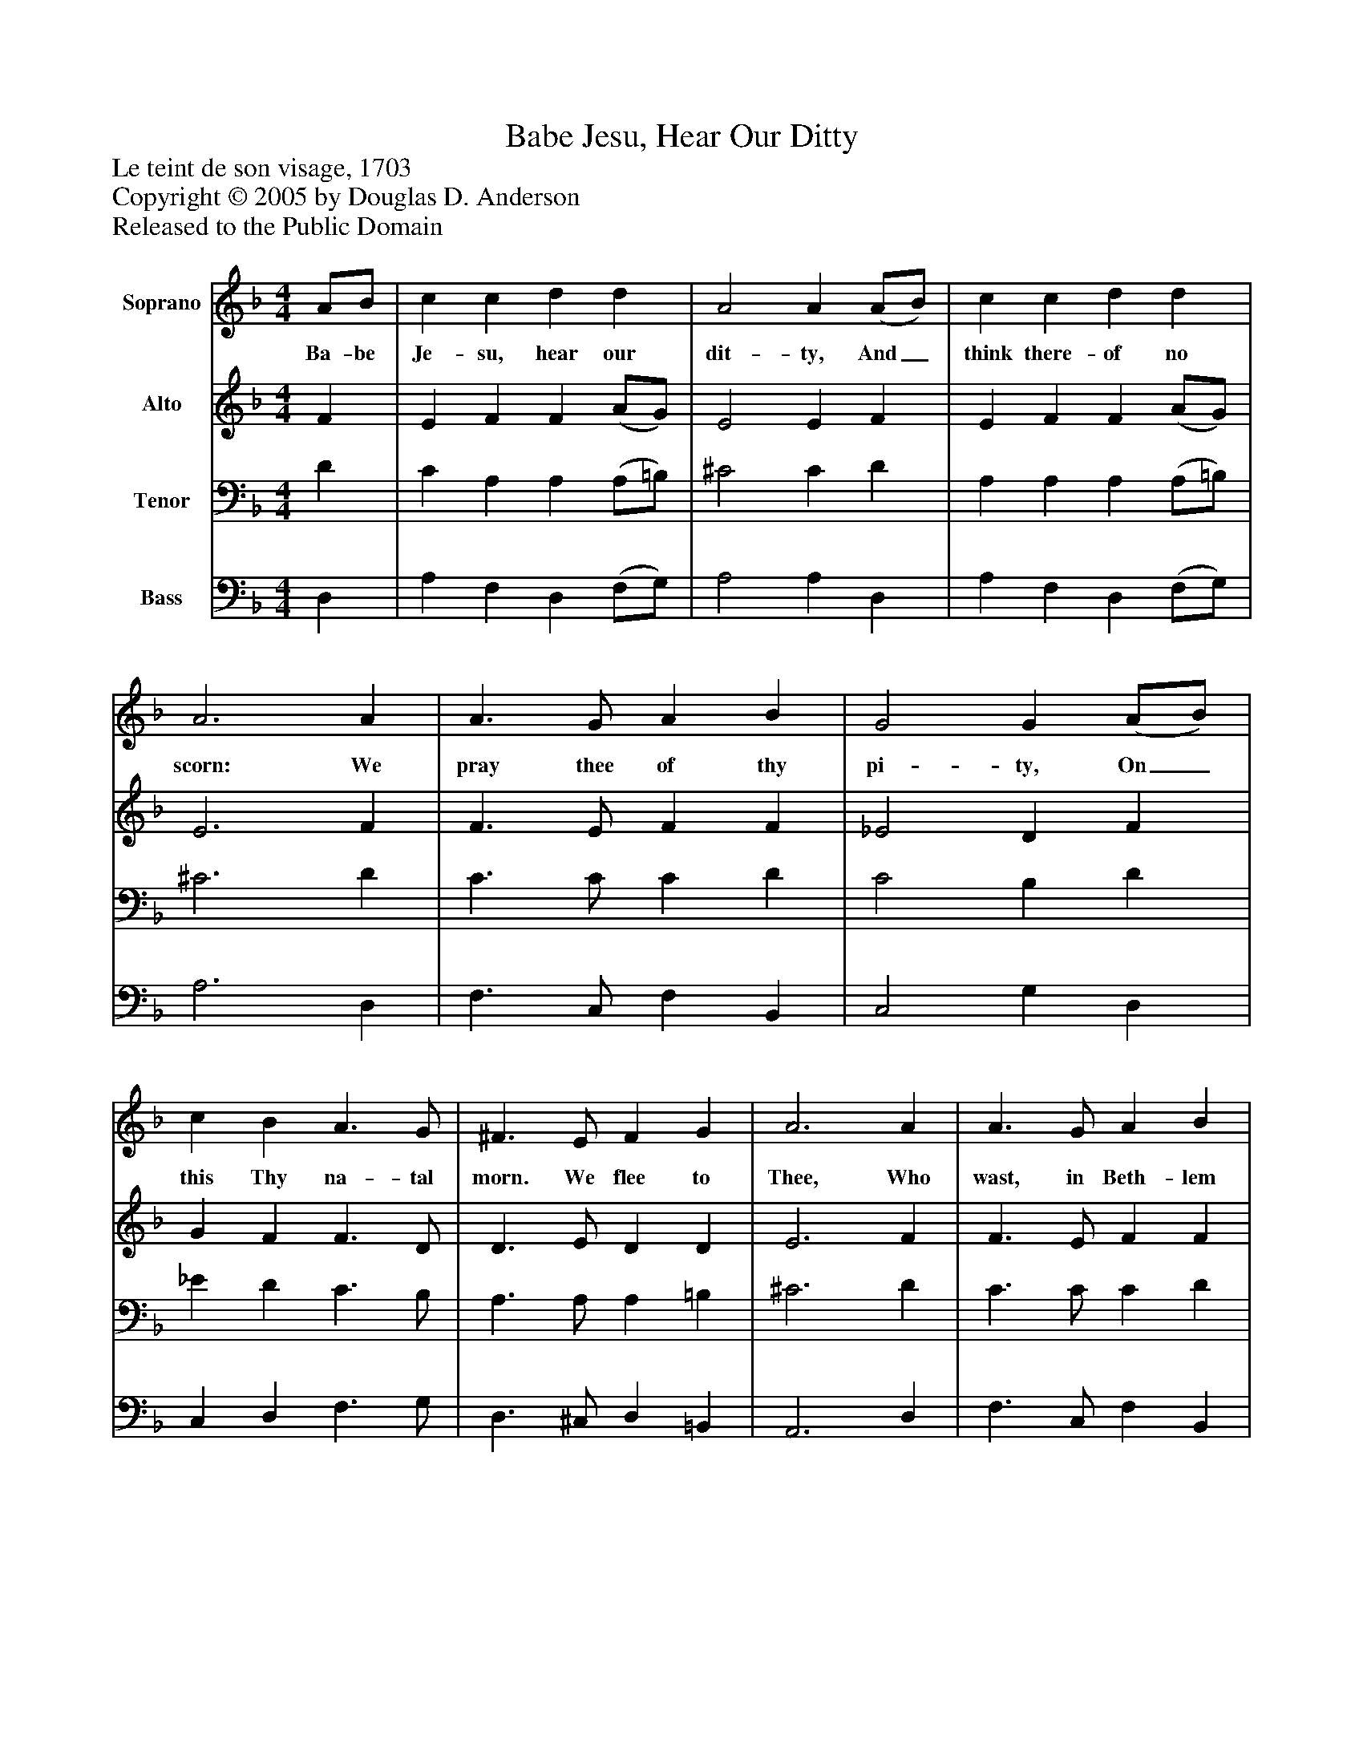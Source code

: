 %%abc-creator mxml2abc 1.4
%%abc-version 2.0
%%continueall true
%%titletrim true
%%titleformat A-1 T C1, Z-1, S-1
X: 0
T: Babe Jesu, Hear Our Ditty
Z: Le teint de son visage, 1703
Z: Copyright © 2005 by Douglas D. Anderson
Z: Released to the Public Domain
L: 1/4
M: 4/4
V: P1 name="Soprano"
%%MIDI program 1 19
V: P2 name="Alto"
%%MIDI program 2 60
V: P3 name="Tenor"
%%MIDI program 3 57
V: P4 name="Bass"
%%MIDI program 4 58
K: F
[V: P1]  A/B/ | c c d d | A2 A (A/B/) | c c d d | A3 A | A3/ G/ A B | G2 G (A/B/) | c B A3/ G/ | ^F3/ E/ F G | A3 A | A3/ G/ A B | G2 G (A/B/) | c B A3/ G/ | ^F E F3/ F/ | G3|]
w: Ba- be Je- su, hear our dit- ty, And_ think there- of no scorn: We pray thee of thy pi- ty, On_ this Thy na- tal morn. We flee to Thee, Who wast, in Beth- lem ci- ty, Of_ Ma- ry Maid- en born; For such as we.
[V: P2]  F | E F F (A/G/) | E2 E F | E F F (A/G/) | E3 F | F3/ E/ F F | _E2 D F | G F F3/ D/ | D3/ E/ D D | E3 F | F3/ E/ F F | E2 D F | G F _E E | D E D3/ D/ | =B,3|]
[V: P3]  D | C A, A, (A,/=B,/) | ^C2 C D | A, A, A, (A,/=B,/) | ^C3 D | C3/ C/ C D | C2 B, D | _E D C3/ B,/ | A,3/ A,/ A, =B, | ^C3 D | C3/ C/ C D | C2 B, D | _E D C3/ B,/ | A, A, A,3/ D,/ | D,3|]
[V: P4]  D, | A, F, D, (F,/G,/) | A,2 A, D, | A, F, D, (F,/G,/) | A,3 D, | F,3/ C,/ F, B,, | C,2 G, D, | C, D, F,3/ G,/ | D,3/ ^C,/ D, =B,, | A,,3 D, | F,3/ C,/ F, B,, | C,2 G, D, | C, C, C, C, | D, ^C, D,3/ D,/ | G,,3|]


